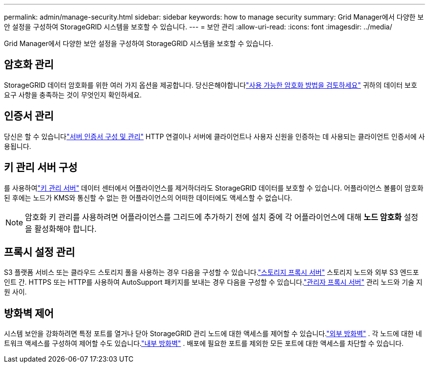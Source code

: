 ---
permalink: admin/manage-security.html 
sidebar: sidebar 
keywords: how to manage security 
summary: Grid Manager에서 다양한 보안 설정을 구성하여 StorageGRID 시스템을 보호할 수 있습니다. 
---
= 보안 관리
:allow-uri-read: 
:icons: font
:imagesdir: ../media/


[role="lead"]
Grid Manager에서 다양한 보안 설정을 구성하여 StorageGRID 시스템을 보호할 수 있습니다.



== 암호화 관리

StorageGRID 데이터 암호화를 위한 여러 가지 옵션을 제공합니다.  당신은해야합니다link:reviewing-storagegrid-encryption-methods.html["사용 가능한 암호화 방법을 검토하세요"] 귀하의 데이터 보호 요구 사항을 충족하는 것이 무엇인지 확인하세요.



== 인증서 관리

당신은 할 수 있습니다link:using-storagegrid-security-certificates.html["서버 인증서 구성 및 관리"] HTTP 연결이나 서버에 클라이언트나 사용자 신원을 인증하는 데 사용되는 클라이언트 인증서에 사용됩니다.



== 키 관리 서버 구성

를 사용하여link:kms-configuring.html["키 관리 서버"] 데이터 센터에서 어플라이언스를 제거하더라도 StorageGRID 데이터를 보호할 수 있습니다.  어플라이언스 볼륨이 암호화된 후에는 노드가 KMS와 통신할 수 없는 한 어플라이언스의 어떠한 데이터에도 액세스할 수 없습니다.


NOTE: 암호화 키 관리를 사용하려면 어플라이언스를 그리드에 추가하기 전에 설치 중에 각 어플라이언스에 대해 *노드 암호화* 설정을 활성화해야 합니다.



== 프록시 설정 관리

S3 플랫폼 서비스 또는 클라우드 스토리지 풀을 사용하는 경우 다음을 구성할 수 있습니다.link:configuring-storage-proxy-settings.html["스토리지 프록시 서버"] 스토리지 노드와 외부 S3 엔드포인트 간.  HTTPS 또는 HTTP를 사용하여 AutoSupport 패키지를 보내는 경우 다음을 구성할 수 있습니다.link:configuring-admin-proxy-settings.html["관리자 프록시 서버"] 관리 노드와 기술 지원 사이.



== 방화벽 제어

시스템 보안을 강화하려면 특정 포트를 열거나 닫아 StorageGRID 관리 노드에 대한 액세스를 제어할 수 있습니다.link:controlling-access-through-firewalls.html["외부 방화벽"] .  각 노드에 대한 네트워크 액세스를 구성하여 제어할 수도 있습니다.link:manage-firewall-controls.html["내부 방화벽"] .  배포에 필요한 포트를 제외한 모든 포트에 대한 액세스를 차단할 수 있습니다.
